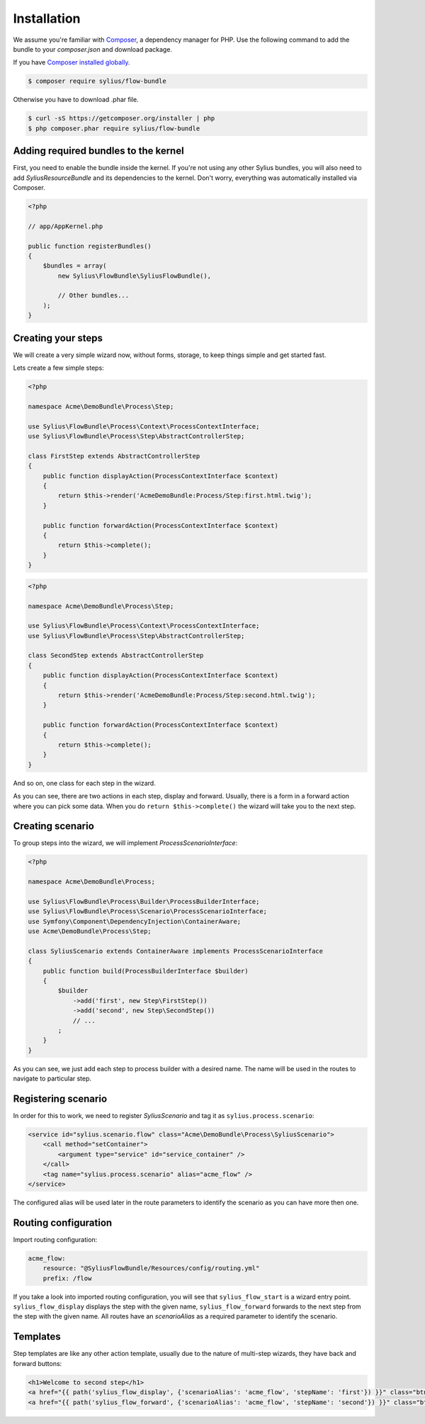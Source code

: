 Installation
============

We assume you're familiar with `Composer <http://packagist.org>`_, a dependency manager for PHP.
Use the following command to add the bundle to your `composer.json` and download package.

If you have `Composer installed globally <http://getcomposer.org/doc/00-intro.md#globally>`_.

.. code-block:: bash

    $ composer require sylius/flow-bundle

Otherwise you have to download .phar file.

.. code-block:: bash

    $ curl -sS https://getcomposer.org/installer | php
    $ php composer.phar require sylius/flow-bundle

Adding required bundles to the kernel
-------------------------------------

First, you need to enable the bundle inside the kernel.
If you're not using any other Sylius bundles, you will also need to add `SyliusResourceBundle` and its dependencies to the kernel.
Don't worry, everything was automatically installed via Composer.

.. code-block:: php

    <?php

    // app/AppKernel.php

    public function registerBundles()
    {
        $bundles = array(
            new Sylius\FlowBundle\SyliusFlowBundle(),

            // Other bundles...
        );
    }

Creating your steps
-------------------

We will create a very simple wizard now, without forms, storage, to keep things simple and get started fast.

Lets create a few simple steps:

.. code-block:: php

    <?php

    namespace Acme\DemoBundle\Process\Step;

    use Sylius\FlowBundle\Process\Context\ProcessContextInterface;
    use Sylius\FlowBundle\Process\Step\AbstractControllerStep;

    class FirstStep extends AbstractControllerStep
    {
        public function displayAction(ProcessContextInterface $context)
        {
            return $this->render('AcmeDemoBundle:Process/Step:first.html.twig');
        }

        public function forwardAction(ProcessContextInterface $context)
        {
            return $this->complete();
        }
    }


.. code-block:: php

    <?php

    namespace Acme\DemoBundle\Process\Step;

    use Sylius\FlowBundle\Process\Context\ProcessContextInterface;
    use Sylius\FlowBundle\Process\Step\AbstractControllerStep;

    class SecondStep extends AbstractControllerStep
    {
        public function displayAction(ProcessContextInterface $context)
        {
            return $this->render('AcmeDemoBundle:Process/Step:second.html.twig');
        }

        public function forwardAction(ProcessContextInterface $context)
        {
            return $this->complete();
        }
    }

And so on, one class for each step in the wizard.

As you can see, there are two actions in each step, display and forward.
Usually, there is a form in a forward action where you can pick some data.
When you do ``return $this->complete()`` the wizard will take you to the next step.

Creating scenario
-----------------

To group steps into the wizard, we will implement *ProcessScenarioInterface*:

.. code-block:: php

    <?php

    namespace Acme\DemoBundle\Process;

    use Sylius\FlowBundle\Process\Builder\ProcessBuilderInterface;
    use Sylius\FlowBundle\Process\Scenario\ProcessScenarioInterface;
    use Symfony\Component\DependencyInjection\ContainerAware;
    use Acme\DemoBundle\Process\Step;

    class SyliusScenario extends ContainerAware implements ProcessScenarioInterface
    {
        public function build(ProcessBuilderInterface $builder)
        {
            $builder
                ->add('first', new Step\FirstStep())
                ->add('second', new Step\SecondStep())
                // ...
            ;
        }
    }

As you can see, we just add each step to process builder with a desired name.
The name will be used in the routes to navigate to particular step.

Registering scenario
--------------------

In order for this to work, we need to register `SyliusScenario` and tag it as ``sylius.process.scenario``:

.. code-block:: xml

    <service id="sylius.scenario.flow" class="Acme\DemoBundle\Process\SyliusScenario">
        <call method="setContainer">
            <argument type="service" id="service_container" />
        </call>
        <tag name="sylius.process.scenario" alias="acme_flow" />
    </service>

The configured alias will be used later in the route parameters to identify the scenario as you can have more then one.

Routing configuration
---------------------

Import routing configuration:

.. code-block:: yaml

    acme_flow:
        resource: "@SyliusFlowBundle/Resources/config/routing.yml"
        prefix: /flow

If you take a look into imported routing configuration, you will see that ``sylius_flow_start`` is a wizard entry point.
``sylius_flow_display`` displays the step with the given name, ``sylius_flow_forward`` forwards to the next step from the step with the given name.
All routes have an `scenarioAlias` as a required parameter to identify the scenario.

Templates
---------

Step templates are like any other action template, usually due to the nature of multi-step wizards, they have back and forward buttons:

.. code-block:: jinja

    <h1>Welcome to second step</h1>
    <a href="{{ path('sylius_flow_display', {'scenarioAlias': 'acme_flow', 'stepName': 'first'}) }}" class="btn btn-success"><i class="icon-backward icon-white"></i> back</a>
    <a href="{{ path('sylius_flow_forward', {'scenarioAlias': 'acme_flow', 'stepName': 'second'}) }}" class="btn btn-success">forward <i class="icon-forward icon-white"></i></a>
